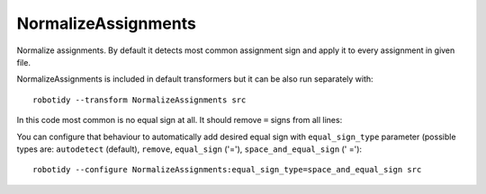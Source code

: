 .. _NormalizeAssignments:

NormalizeAssignments
================================

Normalize assignments. By default it detects most common assignment sign
and apply it to every assignment in given file.

NormalizeAssignments is included in default transformers but it can be also
run separately with::

    robotidy --transform NormalizeAssignments src

In this code most common is no equal sign at all. It should remove ``=`` signs from all lines:

.. tabs::

    .. code-tab:: robotframework Before

        *** Variables ***
        ${var} =  ${1}
        @{list}  a
        ...  b
        ...  c

        ${variable}=  10


        *** Keywords ***
        Keyword
            ${var}  Keyword1
            ${var}   Keyword2
            ${var}=    Keyword

    .. code-tab:: robotframework After

        *** Variables ***
        ${var}  ${1}
        @{list}  a
        ...  b
        ...  c

        ${variable}  10


        *** Keywords ***
        Keyword
            ${var}  Keyword1
            ${var}   Keyword2
            ${var}    Keyword

You can configure that behaviour to automatically add desired equal sign with ``equal_sign_type`` parameter
(possible types are: ``autodetect`` (default), ``remove``, ``equal_sign`` ('='), ``space_and_equal_sign`` (' =')::

    robotidy --configure NormalizeAssignments:equal_sign_type=space_and_equal_sign src

.. tabs::

    .. code-tab:: robotframework Before

        *** Variables ***
        ${var} =  ${1}
        @{list}  a
        ...  b
        ...  c

        ${variable}=  10


        *** Keywords ***
        Keyword
            ${var}  Keyword1
            ${var}   Keyword2
            ${var}=    Keyword

    .. code-tab:: robotframework After

        *** Variables ***
        ${var} =  ${1}
        @{list} =  a
        ...  b
        ...  c

        ${variable} =  10


        *** Keywords ***
        Keyword
            ${var} =  Keyword1
            ${var} =   Keyword2
            ${var} =    Keyword
